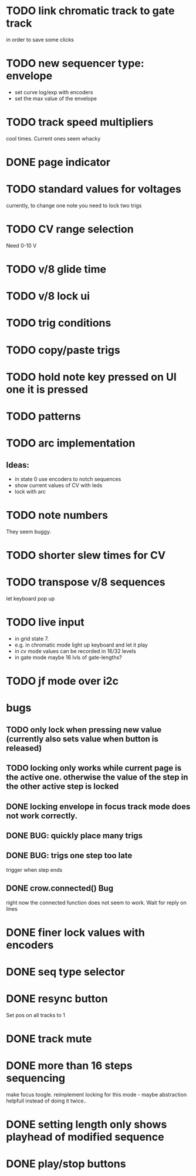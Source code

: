 * TODO link chromatic track to gate track
in order to save some clicks
* TODO new sequencer type: envelope
- set curve log/exp with encoders
- set the max value of the envelope
* TODO track speed multipliers
  cool times. Current ones seem whacky
* DONE page indicator
* TODO standard values for voltages
  currently, to change one note you need to lock two trigs
* TODO CV range selection
Need 0-10 V
* TODO v/8 glide time
* TODO v/8 lock ui 
* TODO trig conditions
* TODO copy/paste trigs
* TODO hold note key pressed on UI one it is pressed
* TODO patterns
* TODO arc implementation
** Ideas:
- in state 0 use encoders to notch sequences
- show current values of CV with leds
- lock with arc
* TODO note numbers
They seem buggy. 
* TODO shorter slew times for CV
* TODO transpose v/8 sequences
let keyboard pop up
* TODO live input
- in grid state 7.
- e.g. in chromatic mode light up keyboard and let it play
- in cv mode values can be recorded in 16/32 levels
- in gate mode maybe 16 lvls of gate-lengths?
* TODO jf mode over i2c
* bugs
** TODO only lock when pressing new value (currently also sets value when button is released)
** TODO locking only works while current page is the active one. otherwise the value of the step in the other active step is locked
** DONE locking envelope in focus track mode does not work correctly.
** DONE BUG: quickly place many trigs
** DONE BUG: trigs one step too late
   trigger when step ends
** DONE crow.connected() Bug
 right now the connected function does not seem to work. Wait for reply on lines
* DONE finer lock values with encoders
* DONE seq type selector
* DONE resync button
Set pos on all tracks to 1
* DONE track mute 
* DONE more than 16 steps sequencing
make focus toogle. reimplement locking for this mode - maybe abstraction helpfull instead of doing it twice..
* DONE setting length only shows playhead of modified sequence
* DONE play/stop buttons
